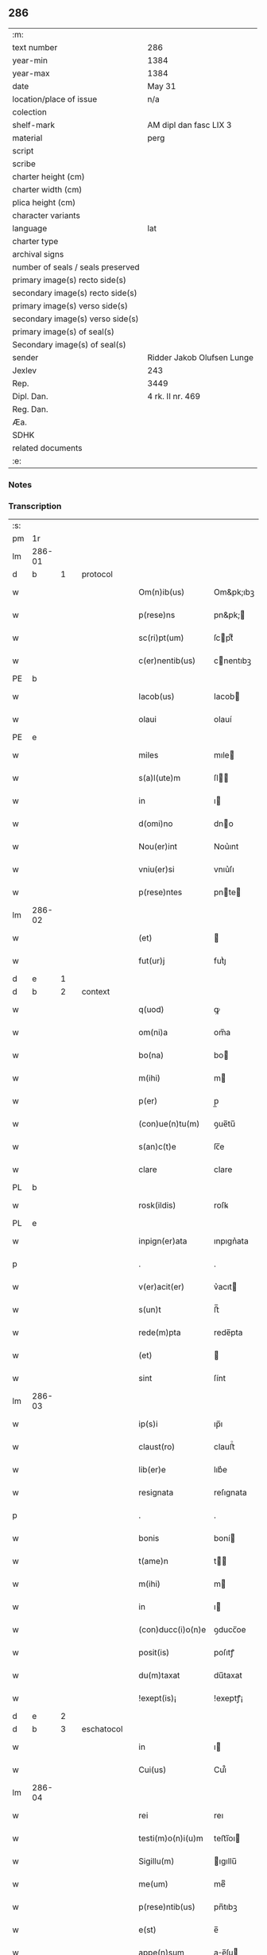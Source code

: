 ** 286

| :m:                               |                            |
| text number                       | 286                        |
| year-min                          | 1384                       |
| year-max                          | 1384                       |
| date                              | May 31                     |
| location/place of issue           | n/a                        |
| colection                         |                            |
| shelf-mark                        | AM dipl dan fasc LIX 3     |
| material                          | perg                       |
| script                            |                            |
| scribe                            |                            |
| charter height (cm)               |                            |
| charter width (cm)                |                            |
| plica height (cm)                 |                            |
| character variants                |                            |
| language                          | lat                        |
| charter type                      |                            |
| archival signs                    |                            |
| number of seals / seals preserved |                            |
| primary image(s) recto side(s)    |                            |
| secondary image(s) recto side(s)  |                            |
| primary image(s) verso side(s)    |                            |
| secondary image(s) verso side(s)  |                            |
| primary image(s) of seal(s)       |                            |
| Secondary image(s) of seal(s)     |                            |
| sender                            | Ridder Jakob Olufsen Lunge |
| Jexlev                            | 243                        |
| Rep.                              | 3449                       |
| Dipl. Dan.                        | 4 rk. II nr. 469           |
| Reg. Dan.                         |                            |
| Æa.                               |                            |
| SDHK                              |                            |
| related documents                 |                            |
| :e:                               |                            |

*** Notes


*** Transcription
| :s: |        |   |   |   |   |                   |           |   |   |   |                                 |     |   |   |   |        |          |          |  |    |    |    |    |
| pm  |     1r |   |   |   |   |                   |           |   |   |   |                                 |     |   |   |   |        |          |          |  |    |    |    |    |
| lm  | 286-01 |   |   |   |   |                   |           |   |   |   |                                 |     |   |   |   |        |          |          |  |    |    |    |    |
| d  |      b | 1  |   | protocol  |   |                   |           |   |   |   |                                 |     |   |   |   |        |          |          |  |    |    |    |    |
| w   |        |   |   |   |   | Om(n)ib(us)       | Om&pk;ıbꝫ |   |   |   |                                 | lat |   |   |   | 286-01 | 1:protocol |          |  |    |    |    |    |
| w   |        |   |   |   |   | p(rese)ns         | pn&pk;   |   |   |   |                                 | lat |   |   |   | 286-01 | 1:protocol |          |  |    |    |    |    |
| w   |        |   |   |   |   | sc(ri)pt(um)      | ſcptͫ     |   |   |   |                                 | lat |   |   |   | 286-01 | 1:protocol |          |  |    |    |    |    |
| w   |        |   |   |   |   | c(er)nentib(us)   | cnentıbꝫ |   |   |   |                                 | lat |   |   |   | 286-01 | 1:protocol |          |  |    |    |    |    |
| PE  |      b |   |   |   |   |                   |           |   |   |   |                                 |     |   |   |   |        |          |          |  |    |    |    |    |
| w   |        |   |   |   |   | Iacob(us)         | Iacob    |   |   |   |                                 | lat |   |   |   | 286-01 | 1:protocol |          |  |2744|    |    |    |
| w   |        |   |   |   |   | olaui             | olauí     |   |   |   |                                 | lat |   |   |   | 286-01 | 1:protocol |          |  |2744|    |    |    |
| PE  |      e |   |   |   |   |                   |           |   |   |   |                                 |     |   |   |   |        |          |          |  |    |    |    |    |
| w   |        |   |   |   |   | miles             | mıle     |   |   |   |                                 | lat |   |   |   | 286-01 | 1:protocol |          |  |    |    |    |    |
| w   |        |   |   |   |   | s(a)l(ute)m       | ſl      |   |   |   |                                 | lat |   |   |   | 286-01 | 1:protocol |          |  |    |    |    |    |
| w   |        |   |   |   |   | in                | ı        |   |   |   |                                 | lat |   |   |   | 286-01 | 1:protocol |          |  |    |    |    |    |
| w   |        |   |   |   |   | d(omi)no          | dno      |   |   |   |                                 | lat |   |   |   | 286-01 | 1:protocol |          |  |    |    |    |    |
| w   |        |   |   |   |   | Nou(er)int        | Nou͛ınt    |   |   |   |                                 | lat |   |   |   | 286-01 | 1:protocol |          |  |    |    |    |    |
| w   |        |   |   |   |   | vniu(er)si        | vnıu͛ſı    |   |   |   |                                 | lat |   |   |   | 286-01 | 1:protocol |          |  |    |    |    |    |
| w   |        |   |   |   |   | p(rese)ntes       | pnte    |   |   |   |                                 | lat |   |   |   | 286-01 | 1:protocol |          |  |    |    |    |    |
| lm  | 286-02 |   |   |   |   |                   |           |   |   |   |                                 |     |   |   |   |        |          |          |  |    |    |    |    |
| w   |        |   |   |   |   | (et)              |          |   |   |   |                                 | lat |   |   |   | 286-02 | 1:protocol |          |  |    |    |    |    |
| w   |        |   |   |   |   | fut(ur)j          | futᷣȷ      |   |   |   |                                 | lat |   |   |   | 286-02 | 1:protocol |          |  |    |    |    |    |
| d  |      e | 1  |   |   |   |                   |           |   |   |   |                                 |     |   |   |   |        |          |          |  |    |    |    |    |
| d  |      b | 2  |   | context  |   |                   |           |   |   |   |                                 |     |   |   |   |        |          |          |  |    |    |    |    |
| w   |        |   |   |   |   | q(uod)            | ꝙ         |   |   |   |                                 | lat |   |   |   | 286-02 | 2:context |          |  |    |    |    |    |
| w   |        |   |   |   |   | om(ni)a           | om̅a       |   |   |   |                                 | lat |   |   |   | 286-02 | 2:context |          |  |    |    |    |    |
| w   |        |   |   |   |   | bo(na)            | bo       |   |   |   |                                 | lat |   |   |   | 286-02 | 2:context |          |  |    |    |    |    |
| w   |        |   |   |   |   | m(ihi)            | m        |   |   |   |                                 | lat |   |   |   | 286-02 | 2:context |          |  |    |    |    |    |
| w   |        |   |   |   |   | p(er)             | p̲         |   |   |   |                                 | lat |   |   |   | 286-02 | 2:context |          |  |    |    |    |    |
| w   |        |   |   |   |   | (con)ue(n)tu(m)   | ꝯue̅tu̅     |   |   |   |                                 | lat |   |   |   | 286-02 | 2:context |          |  |    |    |    |    |
| w   |        |   |   |   |   | s(an)c(t)e        | ſc̅e       |   |   |   |                                 | lat |   |   |   | 286-02 | 2:context |          |  |    |    |    |    |
| w   |        |   |   |   |   | clare             | clare     |   |   |   |                                 | lat |   |   |   | 286-02 | 2:context |          |  |    |    |    |    |
| PL  |      b |   |   |   |   |                   |           |   |   |   |                                 |     |   |   |   |        |          |          |  |    |    |    |    |
| w   |        |   |   |   |   | rosk(ildis)       | roſꝃ      |   |   |   |                                 | lat |   |   |   | 286-02 | 2:context |          |  |    |    |2626|    |
| PL  |      e |   |   |   |   |                   |           |   |   |   |                                 |     |   |   |   |        |          |          |  |    |    |    |    |
| w   |        |   |   |   |   | inpign(er)ata     | ınpıgn͛ata |   |   |   |                                 | lat |   |   |   | 286-02 | 2:context |          |  |    |    |    |    |
| p   |        |   |   |   |   | .                 | .         |   |   |   |                                 | lat |   |   |   | 286-02 | 2:context |          |  |    |    |    |    |
| w   |        |   |   |   |   | v(er)acit(er)     | v͛acıt    |   |   |   |                                 | lat |   |   |   | 286-02 | 2:context |          |  |    |    |    |    |
| w   |        |   |   |   |   | s(un)t            | ﬅ̅         |   |   |   |                                 | lat |   |   |   | 286-02 | 2:context |          |  |    |    |    |    |
| w   |        |   |   |   |   | rede(m)pta        | rede̅pta   |   |   |   |                                 | lat |   |   |   | 286-02 | 2:context |          |  |    |    |    |    |
| w   |        |   |   |   |   | (et)              |          |   |   |   |                                 | lat |   |   |   | 286-02 | 2:context |          |  |    |    |    |    |
| w   |        |   |   |   |   | sint              | ſínt      |   |   |   |                                 | lat |   |   |   | 286-02 | 2:context |          |  |    |    |    |    |
| lm  | 286-03 |   |   |   |   |                   |           |   |   |   |                                 |     |   |   |   |        |          |          |  |    |    |    |    |
| w   |        |   |   |   |   | ip(s)i            | ıp̅ı       |   |   |   |                                 | lat |   |   |   | 286-03 | 2:context |          |  |    |    |    |    |
| w   |        |   |   |   |   | claust(ro)        | clauﬅͦ     |   |   |   |                                 | lat |   |   |   | 286-03 | 2:context |          |  |    |    |    |    |
| w   |        |   |   |   |   | lib(er)e          | lıb͛e      |   |   |   |                                 | lat |   |   |   | 286-03 | 2:context |          |  |    |    |    |    |
| w   |        |   |   |   |   | resignata         | reſıgnata |   |   |   |                                 | lat |   |   |   | 286-03 | 2:context |          |  |    |    |    |    |
| p   |        |   |   |   |   | .                 | .         |   |   |   |                                 | lat |   |   |   | 286-03 | 2:context |          |  |    |    |    |    |
| w   |        |   |   |   |   | bonis             | boní     |   |   |   |                                 | lat |   |   |   | 286-03 | 2:context |          |  |    |    |    |    |
| w   |        |   |   |   |   | t(ame)n           | t̅        |   |   |   |                                 | lat |   |   |   | 286-03 | 2:context |          |  |    |    |    |    |
| w   |        |   |   |   |   | m(ihi)            | m        |   |   |   |                                 | lat |   |   |   | 286-03 | 2:context |          |  |    |    |    |    |
| w   |        |   |   |   |   | in                | ı        |   |   |   |                                 | lat |   |   |   | 286-03 | 2:context |          |  |    |    |    |    |
| w   |        |   |   |   |   | (con)ducc(i)o(n)e | ꝯducc̅oe   |   |   |   |                                 | lat |   |   |   | 286-03 | 2:context |          |  |    |    |    |    |
| w   |        |   |   |   |   | posit(is)         | poſıtꝭ    |   |   |   |                                 | lat |   |   |   | 286-03 | 2:context |          |  |    |    |    |    |
| w   |        |   |   |   |   | du(m)taxat        | du̅taxat   |   |   |   |                                 | lat |   |   |   | 286-03 | 2:context |          |  |    |    |    |    |
| w   |        |   |   |   |   | !exept(is)¡       | !exeptꝭ¡  |   |   |   |                                 | lat |   |   |   | 286-03 | 2:context |          |  |    |    |    |    |
| d  |      e | 2  |   |   |   |                   |           |   |   |   |                                 |     |   |   |   |        |          |          |  |    |    |    |    |
| d  |      b | 3  |   | eschatocol  |   |                   |           |   |   |   |                                 |     |   |   |   |        |          |          |  |    |    |    |    |
| w   |        |   |   |   |   | in                | ı        |   |   |   |                                 | lat |   |   |   | 286-03 | 3:eschatocol |          |  |    |    |    |    |
| w   |        |   |   |   |   | Cui(us)           | Cuı᷒       |   |   |   |                                 | lat |   |   |   | 286-03 | 3:eschatocol |          |  |    |    |    |    |
| lm  | 286-04 |   |   |   |   |                   |           |   |   |   |                                 |     |   |   |   |        |          |          |  |    |    |    |    |
| w   |        |   |   |   |   | rei               | reı       |   |   |   |                                 | lat |   |   |   | 286-04 | 3:eschatocol |          |  |    |    |    |    |
| w   |        |   |   |   |   | testi(m)o(n)i(u)m | teﬅı̅oı   |   |   |   |                                 | lat |   |   |   | 286-04 | 3:eschatocol |          |  |    |    |    |    |
| w   |        |   |   |   |   | Sigillu(m)        | ıgıllu̅   |   |   |   |                                 | lat |   |   |   | 286-04 | 3:eschatocol |          |  |    |    |    |    |
| w   |        |   |   |   |   | me(um)            | meͫ        |   |   |   |                                 | lat |   |   |   | 286-04 | 3:eschatocol |          |  |    |    |    |    |
| w   |        |   |   |   |   | p(rese)ntib(us)   | pn̅tıbꝫ    |   |   |   |                                 | lat |   |   |   | 286-04 | 3:eschatocol |          |  |    |    |    |    |
| w   |        |   |   |   |   | e(st)             | e̅         |   |   |   |                                 | lat |   |   |   | 286-04 | 3:eschatocol |          |  |    |    |    |    |
| w   |        |   |   |   |   | appe(n)sum        | ae̅ſu    |   |   |   |                                 | lat |   |   |   | 286-04 | 3:eschatocol |          |  |    |    |    |    |
| w   |        |   |   |   |   | dat(um)           | datͫ       |   |   |   |                                 | lat |   |   |   | 286-04 | 3:eschatocol |          |  |    |    |    |    |
| w   |        |   |   |   |   | anno              | nno      |   |   |   |                                 | lat |   |   |   | 286-04 | 3:eschatocol |          |  |    |    |    |    |
| w   |        |   |   |   |   | do(mini)          | do       |   |   |   |                                 | lat |   |   |   | 286-04 | 3:eschatocol |          |  |    |    |    |    |
| n   |        |   |   |   |   | mͦ                 | ͦ         |   |   |   |                                 | lat |   |   |   | 286-04 | 3:eschatocol |          |  |    |    |    |    |
| n   |        |   |   |   |   | cccͦ               | cccͦ       |   |   |   |                                 | lat |   |   |   | 286-04 | 3:eschatocol |          |  |    |    |    |    |
| n   |        |   |   |   |   | lxxx              | lxxx      |   |   |   |                                 | lat |   |   |   | 286-04 | 3:eschatocol |          |  |    |    |    |    |
| w   |        |   |   |   |   | q(ua)rto          | qrto     |   |   |   |                                 | lat |   |   |   | 286-04 | 3:eschatocol |          |  |    |    |    |    |
| w   |        |   |   |   |   | t(er)cia          | tcıa     |   |   |   |                                 | lat |   |   |   | 286-04 | 3:eschatocol |          |  |    |    |    |    |
| lm  | 286-05 |   |   |   |   |                   |           |   |   |   |                                 |     |   |   |   |        |          |          |  |    |    |    |    |
| w   |        |   |   |   |   | f(er)ia           | fıa      |   |   |   |                                 | lat |   |   |   | 286-05 | 3:eschatocol |          |  |    |    |    |    |
| w   |        |   |   |   |   | pe(n)tecost(es)   | pe̅tecoﬅꝭ  |   |   |   |                                 | lat |   |   |   | 286-05 | 3:eschatocol |          |  |    |    |    |    |
| d  |      e | 3  |   |   |   |                   |           |   |   |   |                                 |     |   |   |   |        |          |          |  |    |    |    |    |
| :e: |        |   |   |   |   |                   |           |   |   |   |                                 |     |   |   |   |        |          |          |  |    |    |    |    |